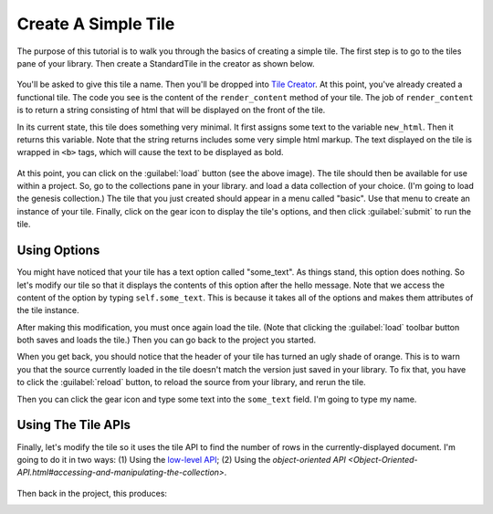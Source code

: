 Create A Simple Tile
====================

The purpose of this tutorial is to walk you through the basics of creating a simple tile.
The first step is to go to the tiles pane of your library. Then create a StandardTile in
the creator as shown below.

.. figure:: images/create_simple_start.png

You'll be asked to give this tile a name. Then you'll be dropped into `Tile Creator <Tile-Creator.html>`__.
At this point, you've already created a functional tile. The code you see is the content of the ``render_content``
method of your tile. The job of ``render_content`` is to return a string consisting of html that will be displayed
on the front of the tile.

In its current state, this tile does something very minimal.
It first assigns some text to the variable ``new_html``.
Then it returns this variable. Note that the string returns includes some very simple html markup. The text displayed
on the tile is wrapped in ``<b>`` tags, which will cause the text to be displayed as bold.

.. figure:: images/simple_tile_initial_code.png

At this point, you can click on the :guilabel:`load` button (see the above image). The tile should then be available for
use within a project. So, go to the collections pane in your library. and load a data collection of your choice.
(I'm going to load the genesis collection.) The tile that you just created should appear in a menu called "basic".
Use that menu to create an instance of your tile. Finally, click on the gear icon to display the tile's options,
and then click :guilabel:`submit` to run the tile.

.. image:: images/hello_world.png
   :scale: 45 %
   :align: center

Using Options
-------------

You might have noticed that your tile has a text option called "some_text". As things stand, this option does nothing.
So let's modify our tile so that it displays the contents of this option after the hello message. Note that we access
the content of the option by typing ``self.some_text``. This is because it takes all of the options and makes them
attributes of the tile instance.

.. image:: images/first_option.png
   :scale: 50 %
   :align: center

After making this modification, you must once again load the tile. (Note that clicking the :guilabel:`load`
toolbar button both saves and loads the tile.) Then you can go back to the project you started.

When you get back, you should notice that the header of your tile has turned an ugly shade of orange.
This is to warn you that the source currently loaded in the tile doesn't match the version just saved in your library.
To fix that, you have to click the :guilabel:`reload` button, to reload the source from your library, and rerun the tile.

.. image:: images/ugly_orange.png
   :scale: 35 %
   :align: center

Then you can click the gear icon and type some text into the ``some_text`` field. I'm going to type my name.

.. image:: images/some_text_bruce.png
   :scale: 30 %
.. image:: images/hello_world_bruce.png
   :scale: 30 %

Using The Tile APIs
-------------------

Finally, let's modify the tile so it uses the tile API to find the number of rows in the currently-displayed
document. I'm going to do it in two ways: (1) Using the `low-level API <Tile-Commands.html#data-access>`__;
(2) Using the `object-oriented API <Object-Oriented-API.html#accessing-and-manipulating-the-collection>`.

.. figure:: images/get_number_rows_code.png

Then back in the project, this produces:

.. image:: images/get_number_rows_displayed.png
   :scale: 35 %
   :align: center